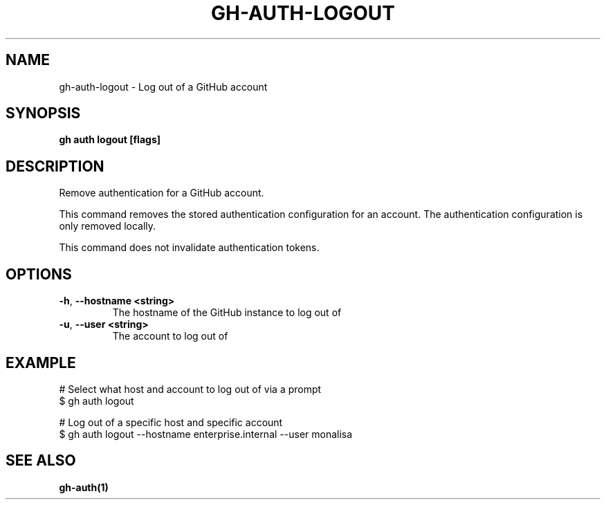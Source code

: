 .nh
.TH "GH-AUTH-LOGOUT" "1" "Aug 2024" "GitHub CLI 2.54.0" "GitHub CLI manual"

.SH NAME
.PP
gh-auth-logout - Log out of a GitHub account


.SH SYNOPSIS
.PP
\fBgh auth logout [flags]\fR


.SH DESCRIPTION
.PP
Remove authentication for a GitHub account.

.PP
This command removes the stored authentication configuration
for an account. The authentication configuration is only
removed locally.

.PP
This command does not invalidate authentication tokens.


.SH OPTIONS
.TP
\fB-h\fR, \fB--hostname\fR \fB<string>\fR
The hostname of the GitHub instance to log out of

.TP
\fB-u\fR, \fB--user\fR \fB<string>\fR
The account to log out of


.SH EXAMPLE
.EX
# Select what host and account to log out of via a prompt
$ gh auth logout

# Log out of a specific host and specific account
$ gh auth logout --hostname enterprise.internal --user monalisa

.EE


.SH SEE ALSO
.PP
\fBgh-auth(1)\fR
